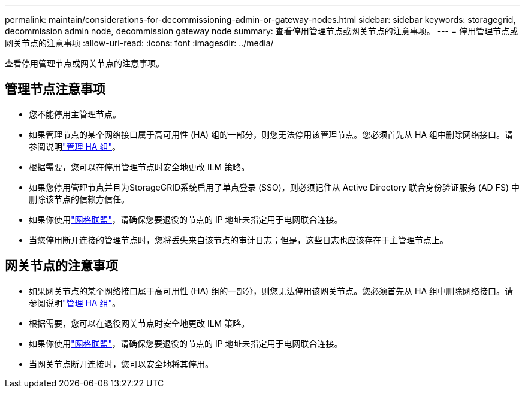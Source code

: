 ---
permalink: maintain/considerations-for-decommissioning-admin-or-gateway-nodes.html 
sidebar: sidebar 
keywords: storagegrid, decommission admin node, decommission gateway node 
summary: 查看停用管理节点或网关节点的注意事项。 
---
= 停用管理节点或网关节点的注意事项
:allow-uri-read: 
:icons: font
:imagesdir: ../media/


[role="lead"]
查看停用管理节点或网关节点的注意事项。



== 管理节点注意事项

* 您不能停用主管理节点。
* 如果管理节点的某个网络接口属于高可用性 (HA) 组的一部分，则您无法停用该管理节点。您必须首先从 HA 组中删除网络接口。请参阅说明link:../admin/managing-high-availability-groups.html["管理 HA 组"]。
* 根据需要，您可以在停用管理节点时安全地更改 ILM 策略。
* 如果您停用管理节点并且为StorageGRID系统启用了单点登录 (SSO)，则必须记住从 Active Directory 联合身份验证服务 (AD FS) 中删除该节点的信赖方信任。
* 如果你使用link:../admin/grid-federation-overview.html["网格联盟"]，请确保您要退役的节点的 IP 地址未指定用于电网联合连接。
* 当您停用断开连接的管理节点时，您将丢失来自该节点的审计日志；但是，这些日志也应该存在于主管理节点上。




== 网关节点的注意事项

* 如果网关节点的某个网络接口属于高可用性 (HA) 组的一部分，则您无法停用该网关节点。您必须首先从 HA 组中删除网络接口。请参阅说明link:../admin/managing-high-availability-groups.html["管理 HA 组"]。
* 根据需要，您可以在退役网关节点时安全地更改 ILM 策略。
* 如果你使用link:../admin/grid-federation-overview.html["网格联盟"]，请确保您要退役的节点的 IP 地址未指定用于电网联合连接。
* 当网关节点断开连接时，您可以安全地将其停用。


